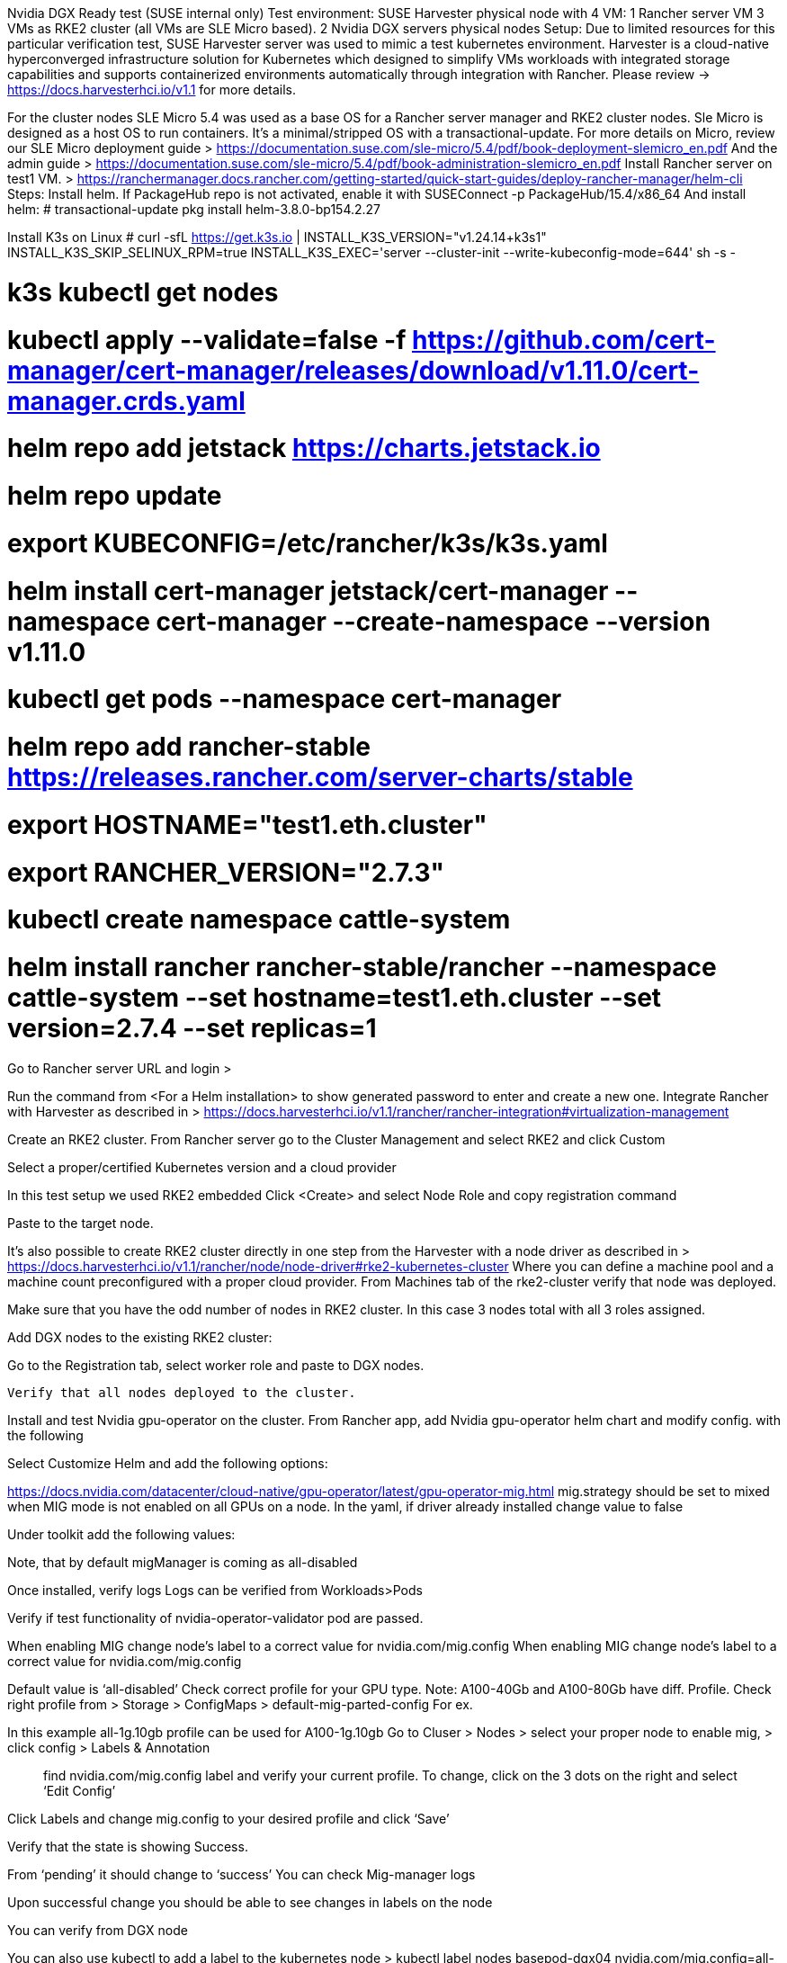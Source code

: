 
Nvidia DGX Ready test
(SUSE internal only)
Test environment:
SUSE Harvester physical node with 4 VM:
1 Rancher server VM
3 VMs as RKE2 cluster (all VMs are SLE Micro based).
2 Nvidia DGX servers physical nodes 
Setup:
Due to limited resources for this particular verification test, SUSE Harvester server was used to mimic a test kubernetes environment.
Harvester is a cloud-native hyperconverged infrastructure solution for Kubernetes which designed to simplify VMs workloads with integrated storage capabilities and supports containerized environments automatically through integration with Rancher. Please review -> https://docs.harvesterhci.io/v1.1 for more details.


For the cluster nodes SLE Micro 5.4 was used as a base OS for a Rancher server manager and RKE2 cluster nodes.
Sle Micro is designed as a host OS to run containers. It’s a minimal/stripped OS with a transactional-update.
For more details on Micro, review our SLE Micro deployment guide > https://documentation.suse.com/sle-micro/5.4/pdf/book-deployment-slemicro_en.pdf
And the admin guide >  https://documentation.suse.com/sle-micro/5.4/pdf/book-administration-slemicro_en.pdf
Install Rancher server on test1 VM.
> https://ranchermanager.docs.rancher.com/getting-started/quick-start-guides/deploy-rancher-manager/helm-cli
Steps:
Install helm.
If PackageHub repo is not activated, enable it with 
SUSEConnect -p PackageHub/15.4/x86_64
And install helm:
# transactional-update pkg install helm-3.8.0-bp154.2.27

Install K3s on Linux
# curl -sfL https://get.k3s.io | INSTALL_K3S_VERSION="v1.24.14+k3s1" INSTALL_K3S_SKIP_SELINUX_RPM=true INSTALL_K3S_EXEC='server --cluster-init --write-kubeconfig-mode=644' sh -s -


# k3s kubectl get nodes

# kubectl apply --validate=false -f https://github.com/cert-manager/cert-manager/releases/download/v1.11.0/cert-manager.crds.yaml
# helm repo add jetstack https://charts.jetstack.io
# helm repo update
# export KUBECONFIG=/etc/rancher/k3s/k3s.yaml
# helm install cert-manager jetstack/cert-manager --namespace cert-manager --create-namespace --version v1.11.0
# kubectl get pods --namespace cert-manager

# helm repo add rancher-stable https://releases.rancher.com/server-charts/stable
# export HOSTNAME="test1.eth.cluster"
# export RANCHER_VERSION="2.7.3"

# kubectl create namespace cattle-system
# helm install rancher rancher-stable/rancher --namespace cattle-system --set hostname=test1.eth.cluster --set version=2.7.4 --set replicas=1
Go to Rancher server URL and login > 


Run the command from <For a Helm installation> to show generated password to enter and create a new one.
Integrate Rancher with Harvester as described in > https://docs.harvesterhci.io/v1.1/rancher/rancher-integration#virtualization-management





Create an RKE2 cluster.
From Rancher server go to the Cluster Management and select RKE2 and click Custom

Select a proper/certified Kubernetes version and a cloud provider




In this test setup we used RKE2 embedded
Click <Create> and select Node Role and copy registration command




Paste to the target node.

It’s also possible to create RKE2 cluster directly in one step from the Harvester with a node driver as described in > https://docs.harvesterhci.io/v1.1/rancher/node/node-driver#rke2-kubernetes-cluster
Where you can define a machine pool and a machine count preconfigured with a proper cloud provider.
From Machines tab of the rke2-cluster verify that node was deployed.

Make sure that you have the odd number of nodes in RKE2 cluster. In this case 3 nodes total with all 3 roles assigned.



Add DGX nodes to the existing RKE2 cluster:

Go to the Registration tab, select worker role and paste to DGX nodes.

 Verify that all nodes deployed to the cluster.




Install and test Nvidia gpu-operator on the cluster.
From Rancher app, add Nvidia gpu-operator helm chart and modify config. with the following


Select Customize Helm and add the following options:

https://docs.nvidia.com/datacenter/cloud-native/gpu-operator/latest/gpu-operator-mig.html
 mig.strategy should be set to mixed when MIG mode is not enabled on all GPUs on a node.
In the yaml, if driver already installed change value to false


Under toolkit add the following values:


Note, that by default migManager is coming as all-disabled


Once installed, verify logs
Logs can be verified from Workloads>Pods



Verify if test functionality of nvidia-operator-validator pod are passed.




When enabling MIG change node’s label to a correct value for nvidia.com/mig.config
When enabling MIG change node’s label to a correct value for nvidia.com/mig.config

Default value is ‘all-disabled’
Check correct profile for your GPU type. Note: A100-40Gb and A100-80Gb have diff. Profile.
Check right profile from > Storage > ConfigMaps > default-mig-parted-config
For ex. 


In this example all-1g.10gb profile can be used for A100-1g.10gb
Go to Cluser > Nodes > select your proper node to enable mig, > click config > Labels & Annotation

> find nvidia.com/mig.config label and verify your current profile. 
To change, click on the 3 dots on the right and select ‘Edit Config’

Click Labels and change mig.config to your desired profile and click ‘Save’

Verify that the state is showing Success.

From ‘pending’ it should change to ‘success’
You can check Mig-manager logs



Upon successful change you should be able to see changes in labels on the node


You can verify from DGX node



You can also use kubectl to add a label to the kubernetes node >
kubectl label nodes basepod-dgx04 nvidia.com/mig.config=all-1g.10gb
In order to enable mig on a dedicated GPU you need to add a custom entry in the configmap.
Storage > ConfigMaps > default-mig-parted-config
https://github.com/NVIDIA/mig-parted/blob/main/examples/dgx-station-80gb-config.yaml

And change a node’s label to custom-config profile

Verify from DGX node > 


Install Longhorn on the Rancher.
Before installing a Longhorn make sure that each node on the cluster has open-iscsi installed.
Also, Ubuntu DGX nodes had mask by default for iscsi, so need to run > # sudo systemctl unmask iscsid.service to unmask it.




Using Opni to bring a workload to GPU.
Opni designed for multi-cluster and multi-tenant observability on Kubernetes.
Opni installation:
Review doc > https://opni.io/installation/opni/
Install cert manager as a prereq.
Navigate to Apps -> Repositories in the Rancher UI. Name the repository and select the 'Git repository containing Helm chart or cluster template definitions' option.
Enter the following git url:
https://github.com/rancher/opni.git


And the following branch:
charts-repo

Select Opni helm chart


Click Install
Select New Namespace (call it opni)

Use a localhost for the GW hostname

Select a LoadBalancer as a service type. Click Next and Install.


Enable Opni loggin > https://opni.io/installation/opni/backends
You need to port forward from your local machine to access a dashboard.
> kubectl -n opni port-forward svc/opni-admin-dashboard web:web

To access the cluster from the local machine you need to install kubectl and copy the cluster's kubeconfig file (rke2.yaml) to your local ~/.kube/config directory and > export KUBECONFIG=/root/.kube/config/rke2.yaml
 

Access dashboard from the browser > http://localhost:12080
Note: use Chrome


Click on the Loggin tab from the left and install

Review storage provisioning from Rancher Storage > PersistentVolumeClaims 

From Longhorn UI, you can review available nodes on the cluster and the storage >



Enable Loggin from the Opni dashboard:



Select 3 replicas for the Controlplane Pods

We used a persistent storage with 3 replicas for the longhorn storage class.

Opni-controlplane-0, 1 and 2 are attached to 3 diff. nodes from the Longhorn.


Login to OpenSearch dashboard
kubectl -n opni port-forward svc/opni-opensearch-svc-dashboards 5601:5601



Get a username: kubectl get secret -n opni opni-admin-password -o jsonpath='{.data.username}' | base64 –d
And a passwd: kubectl get secret -n opni opni-admin-password -o jsonpath='{.data.password}' | base64 –d
Enable Opni AIOps
Enable Log Anomaly from Opni Dashboard > https://opni.io/installation/opni/aiops

In our case Deployment Watchlist:
Auto generated models for user selected workloads
User selects 1 or more workload deployments important to them
Opni will self train a model and provide insights for logs belonging to user selected workloads
NVIDIA GPU is required to run



Once enabled > opni-svc-gpu-controller pod will be deployed.
From AIOps click on Deployment Watchlist (wait for some time to collect logs)
Select a watchlist from the dashboard.


Depends on the size, it may take a few hours to collect logs

Opni-svc-gpu-controller is taking care of a workload to GPU node.



In this case dgx03 is used as the only node with GPU (setting in yaml)

We cordoned another node with GPU to use a specific GPU node.

For more heavier workload I used a kubernetes-manifests
from https://github.com/GoogleCloudPlatform/microservices-demo
OPNI will use that workload to redirect to nodes where GPUs are located and will utilize a gpu workload.
opni-svc-gpu-controller pod is the one used to redirect the workload to GPUs.
Import kubernetes-manifest.yaml file from Rancher

That will bring some workload to the cluster >



From Opni dashboard Deployment Watchlist, select ‘default’ namespace


With generated logs from kubernetes-manifests deployment.
From OpenSearch dashboard you can select logs and the workload utilization






From opni namespace check opni-svc-gpu-controller deployment it should be 100% and deployed once all logs collected.

For a dedicated workload to a specific mig partition a nodeSelector can be added to the test yaml file as nodeSelector: nvidia.com/mig-1g.10gb: 1
** Note: currently opni is hard coded to be used with a gpu without a MIG so any other gpu tests can be used if allowed.
Monitoring.
Opni has an integrated monitoring service. https://opni.io/installation/opni/backends
You can enable opni monitoring from the dashboard.


In this particular setup due to isolated lab environment, Grafana won’t be able to access it for opni, since it requires the oauth flow. Opni was developed to use openid login for Grafana. In a production environment it’s usually using some authentication like auth0 or aws congnito.

The 2nd option is to use the integrated Rancher monitoring tool.
Go to the Cluster Tools and install Rancher Monitoring.

Edit yaml file and add the following values for Prometheus:
- job_name: gpu-metrics
            scrape_interval: 1s
            metrics_path: /metrics
            scheme: http
            kubernetes_sd_configs:
            - role: endpoints
              namespaces:
                names:
                - gpu-operator
            relabel_configs:
            - source_labels: [__meta_kubernetes_pod_node_name]
              action: replace
              target_label: kubernetes_node

Install and verify that it’s running.
The default Admin username and password for the Grafana instance is admin/prom-operator



Import Nvidia dashboard 
> https://grafana.com/docs/grafana/latest/dashboards/manage-dashboards/


Note: In this particular lab setup, due to network configuration and isolation, Prometheus won’t be able to access it from the remote machine’s browser.

In non-restricted lab environment with Grafana Nvidia DCGM Exporter dashboard
with some tensorflow workload, It should look similar to this >


=============================

To uninstall Nvidia GPU drivers >>
Run the following commands to uninstall CUDA: 
zypper remove "cuda*" "*cublas*" "*cufft*" "*cufile*" "*curand*" \
 "*cusolver*" "*cusparse*" "*gds-tools*" "*npp*" "*nvjpeg*" "nsight*" "*nvvm*"

rm -rf /usr/local/cuda-11.4 
Run the following command to uninstall the GPU driver: 
               zypper remove "*nvidia*" 
reboot
============================================================================

